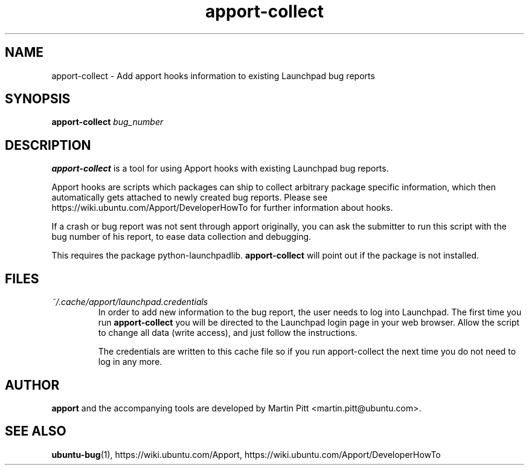.TH apport\-collect 1 "February 19, 2009" "Martin Pitt"

.SH NAME

apport\-collect \- Add apport hooks information to existing Launchpad bug reports

.SH SYNOPSIS

.B apport\-collect
.I bug_number

.SH DESCRIPTION

.B apport\-collect
is a tool for using Apport hooks with existing Launchpad bug reports.

Apport hooks are scripts which packages can ship to collect arbitrary
package specific information, which then automatically gets attached
to newly created bug reports. Please see
https://wiki.ubuntu.com/Apport/DeveloperHowTo for further information
about hooks.

If a crash or bug report was not sent through apport originally, you
can ask the submitter to run this script with the bug number of his
report, to ease data collection and debugging.

This requires the package python-launchpadlib.
.B apport\-collect
will point out if the package is not installed.

.SH FILES

.TP
.I ~/.cache/apport/launchpad.credentials
In order to add new information to the bug report, the user needs to
log into Launchpad. The first time you run 
.B apport\-collect
you will be directed to the Launchpad login page in your web browser.
Allow the script to change all data (write access), and just follow
the instructions.

The credentials are written to this cache file so if you run
apport\-collect the next time you do not need to log in any more.

.SH AUTHOR
.B apport
and the accompanying tools are developed by Martin Pitt
<martin.pitt@ubuntu.com>.

.SH SEE ALSO
.BR ubuntu\-bug (1),
https://wiki.ubuntu.com/Apport,
https://wiki.ubuntu.com/Apport/DeveloperHowTo
